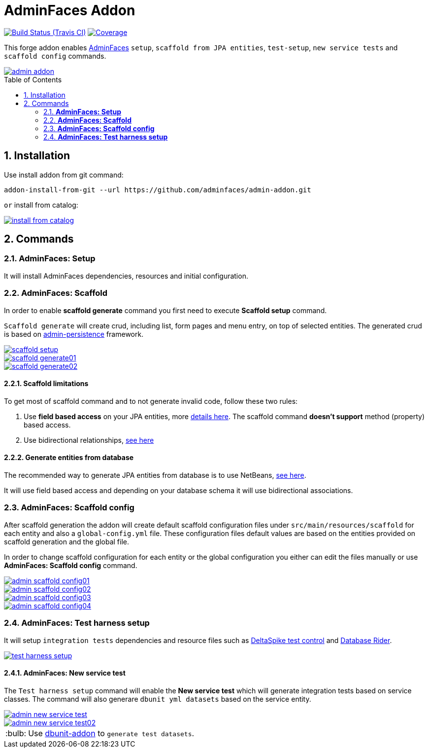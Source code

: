 = AdminFaces Addon
:page-layout: base
:toc: preamble
:source-language: java
:icons: font
:linkattrs:
:sectanchors:
:sectlink:
:numbered:
:doctype: book
:tip-caption: :bulb:
:note-caption: :information_source:
:important-caption: :heavy_exclamation_mark:
:caution-caption: :fire:
:warning-caption: :warning:

image:https://travis-ci.org/adminfaces/admin-addon.svg[Build Status (Travis CI), link=https://travis-ci.org/adminfaces/admin-addon]
image:https://coveralls.io/repos/adminfaces/admin-addon/badge.svg?branch=master&service=github[Coverage, link=https://coveralls.io/r/adminfaces/admin-addon] 

This forge addon enables http://github.com/adminfaces/[AdminFaces^] `setup`, `scaffold from JPA entities`, `test-setup`,  `new service tests` and `scaffold config` commands.
 
image::img/admin-addon.png[link="https://github.com/adminfaces/admin-addon/blob/master/img/admin-addon.png?raw=true"]

== Installation

Use install addon from git command:

----
addon-install-from-git --url https://github.com/adminfaces/admin-addon.git
----

`or` install from catalog:

image::img/install-from-catalog.png[link="https://github.com/adminfaces/admin-addon/blob/master/img/install-from-catalog.png?raw=true"]

== Commands 

=== *AdminFaces: Setup*

====
It will install AdminFaces dependencies, resources and initial configuration.
====

=== *AdminFaces: Scaffold*
 
====
In order to enable *scaffold generate* command you first need to execute *Scaffold setup* command.

`Scaffold generate` will create crud, including list, form pages and menu entry, on top of selected entities. The generated crud is based on http://github.com/adminfaces/admin-persistence/[admin-persistence^] framework.
====

image::img/scaffold-setup.png[link="https://github.com/adminfaces/admin-addon/blob/master/img/scaffold-setup.png?raw=true"]

image::img/scaffold-generate01.png[link="https://github.com/adminfaces/admin-addon/blob/master/img/scaffold-generate01.png?raw=true"]
 
image::img/scaffold-generate02.png[link="https://github.com/adminfaces/admin-addon/blob/master/img/scaffold-generate02.png?raw=true"] 

==== Scaffold limitations

To get most of scaffold command and to not generate invalid code, follow these two rules:

. Use *field based access* on your JPA entities, more https://thoughts-on-java.org/access-strategies-in-jpa-and-hibernate/[details here^]. The scaffold command *doesn't support* method (property) based access.
. Use bidirectional relationships, https://thoughts-on-java.org/hibernate-tips-map-bidirectional-many-one-association/[see here^]

==== Generate entities from database

The recommended way to generate JPA entities from database is to use NetBeans, https://www.javacodegeeks.com/2016/02/netbeans-java-ee-tip-1-entity-classes-database.html[see here^].

It will use field based access and depending on your database schema it will use bidirectional associations.
 
=== *AdminFaces: Scaffold config*

====
After scaffold generation the addon will create default scaffold configuration files under `src/main/resources/scaffold` for each entity and also a `global-config.yml` file. These configuration files default values are based on the entities provided on scaffold generation and the global file. 

In order to change scaffold configuration for each entity or the global configuration you either can edit the files manually or use *AdminFaces: Scaffold config* command.
====

image::img/admin-scaffold-config01.png[link="https://github.com/adminfaces/admin-addon/blob/master/img/admin-scaffold-config01.png?raw=true"]

image::img/admin-scaffold-config02.png[link="https://github.com/adminfaces/admin-addon/blob/master/img/admin-scaffold-config02.png?raw=true"]

image::img/admin-scaffold-config03.png[link="https://github.com/adminfaces/admin-addon/blob/master/img/admin-scaffold-config03.png?raw=true"] 

image::img/admin-scaffold-config04.png[link="https://github.com/adminfaces/admin-addon/blob/master/img/admin-scaffold-config04.png?raw=true"]


=== *AdminFaces: Test harness setup*
====
It will setup `integration tests` dependencies and resource files such as https://deltaspike.apache.org/documentation/test-control.html[DeltaSpike test control^] and https://github.com/database-rider/database-rider[Database Rider^]. 
====

image::img/test-harness-setup.png[link="https://github.com/adminfaces/admin-addon/blob/master/img/test-harness-setup.png?raw=true"]

==== *AdminFaces: New service test*
====
The `Test harness setup` command will enable the *New service test* which will generate integration tests based on service classes. The command will also generare `dbunit yml datasets` based on the service entity.
====

image::img/admin-new-service-test.png[link="https://github.com/adminfaces/admin-addon/blob/master/img/admin-new-service-test.png?raw=true"]

image::img/admin-new-service-test02.png[link="https://github.com/adminfaces/admin-addon/blob/master/img/admin-new-service-test02.png?raw=true"]

TIP: Use https://github.com/database-rider/dbunit-addon[dbunit-addon] to `generate test datasets`.
